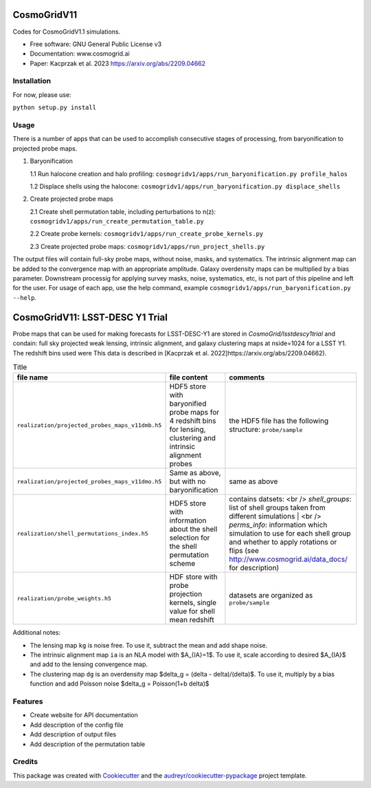 ============
CosmoGridV11
============

.. image:: https://img.shields.io/pypi/v/cosmogridv11.svg
        :target: https://pypi.python.org/pypi/cosmogridv11

.. image:: https://img.shields.io/travis/tomaszkacprzak/cosmogridv11.svg
        :target: https://travis-ci.com/tomaszkacprzak/cosmogridv11

.. image:: https://readthedocs.org/projects/cosmogridv11/badge/?version=latest
        :target: https://cosmogridv11.readthedocs.io/en/latest/?version=latest
        :alt: Documentation Status

 


Codes for CosmoGridV1.1 simulations.

* Free software: GNU General Public License v3
* Documentation: www.cosmogrid.ai 
* Paper: Kacprzak et al. 2023 https://arxiv.org/abs/2209.04662


Installation
------------

For now, please use:

``python setup.py install``



Usage
-----

There is a number of apps that can be used to accomplish consecutive stages of processing, from baryonification to projected probe maps.

1)  Baryonification      

    1.1 Run halocone creation and halo profiling:  ``cosmogridv1/apps/run_baryonification.py profile_halos``     

    1.2 Displace shells using the halocone: ``cosmogridv1/apps/run_baryonification.py displace_shells``     

2)  Create projected probe maps      

    2.1 Create shell permutation table, including perturbations to n(z): ``cosmogridv1/apps/run_create_permutation_table.py``      

    2.2 Create probe kernels: ``cosmogridv1/apps/run_create_probe_kernels.py``      

    2.3 Create projected probe maps: ``cosmogridv1/apps/run_project_shells.py``      

The output files will contain full-sky probe maps, without noise, masks, and systematics.
The intrinsic alignment map can be added to the convergence map with an appropriate amplitude.
Galaxy overdensity maps can be multiplied by a bias parameter.
Downstream processig for applying survey masks, noise, systematics, etc, is not part of this pipeline and left for the user.
For usage of each app, use the help command, example ``cosmogridv1/apps/run_baryonification.py --help``.



============
CosmoGridV11: LSST-DESC Y1 Trial
============

Probe maps that can be used for making forecasts for LSST-DESC-Y1 are stored in `CosmoGrid/lsstdescy1trial` and condain: full sky projected weak lensing, intrinsic alignment, and galaxy clustering maps at nside=1024 for a LSST Y1.
The redshift bins used were 
This data is described in [Kacprzak et al. 2022]https://arxiv.org/abs/2209.04662).

.. list-table:: Title
   :widths: 25 25 50
   :header-rows: 1

   * - file name
     - file content
     - comments   
   * - ``realization/projected_probes_maps_v11dmb.h5``
     - HDF5 store with baryonified probe maps for 4 redshift bins for lensing, clustering and intrinsic alignment probes
     - the HDF5 file has the following structure: ``probe/sample``
   * - ``realization/projected_probes_maps_v11dmo.h5``
     - Same as above, but with no baryonification
     - same as above
   * - ``realization/shell_permutations_index.h5``
     -  HDF5 store with information about the shell selection for the shell permutation scheme
     -  contains datsets:  <br /> `shell_groups`: list of shell groups taken from different simulations  | <br /> `perms_info`: information which simulation to use for each shell group and whether to apply rotations or flips (see http://www.cosmogrid.ai/data_docs/ for description)
   * - ``realization/probe_weights.h5``
     -  HDF store with probe projection kernels, single value for shell mean redshift
     -  datasets are organized as ``probe/sample``


Additional notes:

* The lensing map ``kg`` is noise free. To use it, subtract the mean and add shape noise.
* The intrinsic alignment map ``ia`` is an NLA model with $A_{IA}=1$. To use it, scale according to desired $A_{IA}$ and add to the lensing convergence map.
* The clustering map ``dg`` is an overdensity map $\delta_g = (\delta - \delta)/(\delta)$. To use it, multiply by a bias function and add Poisson noise $\delta_g = Poisson(1+b \delta)$

Features
--------

* Create website for API documentation 
* Add description of the config file
* Add description of output files
* Add description of the permutation table


Credits
-------

This package was created with Cookiecutter_ and the `audreyr/cookiecutter-pypackage`_ project template.

.. _Cookiecutter: https://github.com/audreyr/cookiecutter
.. _`audreyr/cookiecutter-pypackage`: https://github.com/audreyr/cookiecutter-pypackage
